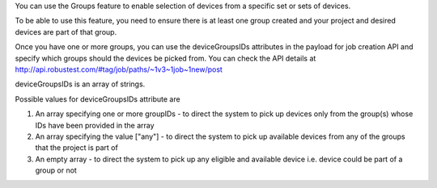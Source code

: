 .. _selecting-device-groups-for-job:

You can use the Groups feature to enable selection of devices from a specific set or sets of devices.

To be able to use this feature, you need to ensure there is at least one group created and your project and desired devices are part of that group.

Once you have one or more groups, you can use the deviceGroupsIDs attributes in the payload for job creation API and specify which groups should the devices be picked from. You can check the API details at http://api.robustest.com/#tag/job/paths/~1v3~1job~1new/post


deviceGroupsIDs is an array of strings.

Possible values for deviceGroupsIDs attribute are

1. An array specifying one or more groupIDs - to direct the system to pick up devices only from the group(s) whose IDs have been provided in the array

2. An array specifying the value ["any"] - to direct the system to pick up available devices from any of the groups that the project is part of

3. An empty array - to direct the system to pick up any eligible and available device i.e. device could be part of a group or not

